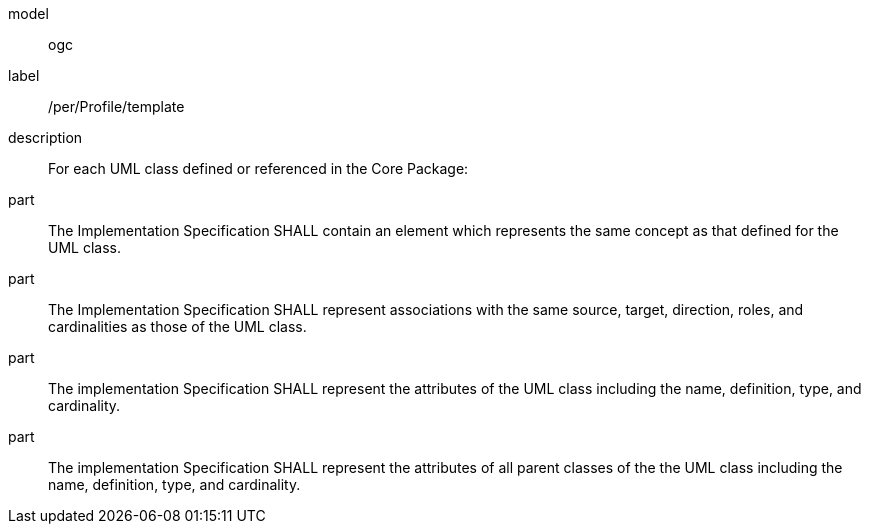 [[per_Profile_template]]
[permission]
====
[%metadata]
model:: ogc
label:: /per/Profile/template
description:: For each UML class defined or referenced in the Core Package:
part:: The Implementation Specification SHALL contain an element which represents the same concept as that defined for the UML class.
part:: The Implementation Specification SHALL represent associations with the same source, target, direction, roles, and cardinalities as those of the UML class.
part:: The implementation Specification SHALL represent the attributes of the UML class including the name, definition, type, and cardinality.
part:: The implementation Specification SHALL represent the attributes of all parent classes of the the UML class including the name, definition, type, and cardinality.
====
